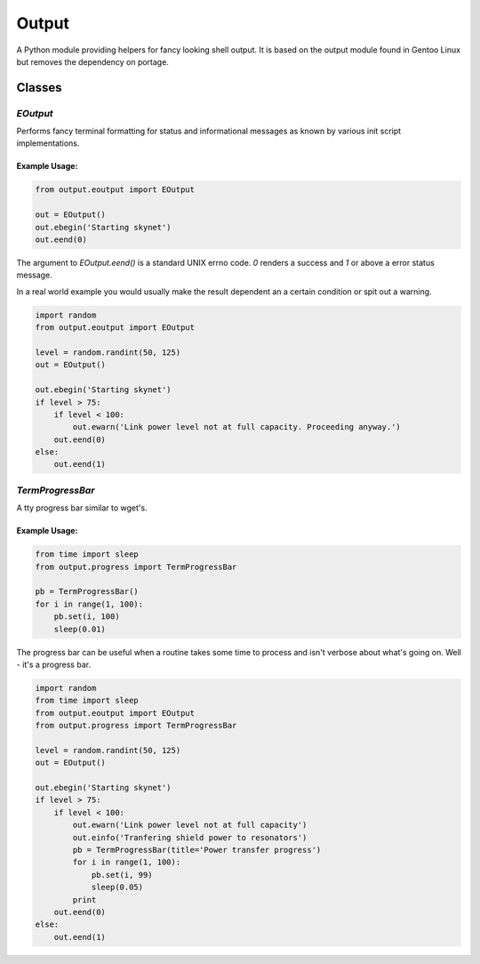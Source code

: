 Output
======

A Python module providing helpers for fancy looking shell output.
It is based on the output module found in Gentoo Linux but removes the
dependency on portage.


Classes
-------

`EOutput`
*********

Performs fancy terminal formatting for status and informational messages as
known by various init script implementations.

Example Usage:
^^^^^^^^^^^^^^

.. code-block:: python

    from output.eoutput import EOutput

    out = EOutput()
    out.ebegin('Starting skynet')
    out.eend(0)

The argument to `EOutput.eend()` is a standard UNIX errno code. `0` renders
a success and `1` or above a error status message.

In a real world example you would usually make the result dependent an a
certain condition or spit out a warning.

.. code-block:: python

    import random
    from output.eoutput import EOutput

    level = random.randint(50, 125)
    out = EOutput()

    out.ebegin('Starting skynet')
    if level > 75:
        if level < 100:
            out.ewarn('Link power level not at full capacity. Proceeding anyway.')
        out.eend(0)
    else:
        out.eend(1)


`TermProgressBar`
*****************

A tty progress bar similar to wget's.

Example Usage:
^^^^^^^^^^^^^^

.. code-block:: python

    from time import sleep
    from output.progress import TermProgressBar

    pb = TermProgressBar()
    for i in range(1, 100):
        pb.set(i, 100)
        sleep(0.01)


The progress bar can be useful when a routine takes some time to process and
isn't verbose about what's going on. Well - it's a progress bar.

.. code-block:: python

    import random
    from time import sleep
    from output.eoutput import EOutput
    from output.progress import TermProgressBar

    level = random.randint(50, 125)
    out = EOutput()

    out.ebegin('Starting skynet')
    if level > 75:
        if level < 100:
            out.ewarn('Link power level not at full capacity')
            out.einfo('Tranfering shield power to resonators')
            pb = TermProgressBar(title='Power transfer progress')
            for i in range(1, 100):
                pb.set(i, 99)
                sleep(0.05)
            print
        out.eend(0)
    else:
        out.eend(1)
